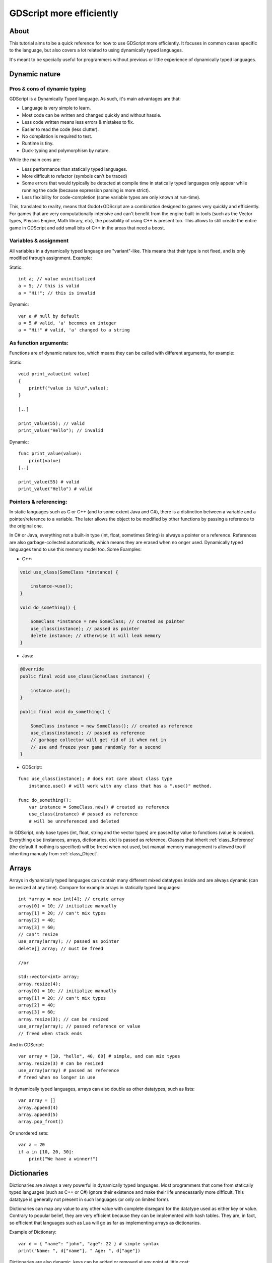 .. _doc_gdscript_more_efficiently:

GDScript more efficiently
=========================

About
-----

This tutorial aims to be a quick reference for how to use GDScript more
efficiently. It focuses in common cases specific to the language, but
also covers a lot related to using dynamically typed languages.

It's meant to be specially useful for programmers without previous or
little experience of dynamically typed languages.

Dynamic nature
--------------

Pros & cons of dynamic typing
~~~~~~~~~~~~~~~~~~~~~~~~~~~~~

GDScript is a Dynamically Typed language. As such, it's main advantages
are that:

-  Language is very simple to learn.
-  Most code can be written and changed quickly and without hassle.
-  Less code written means less errors & mistakes to fix.
-  Easier to read the code (less clutter).
-  No compilation is required to test.
-  Runtime is tiny.
-  Duck-typing and polymorphism by nature.

While the main cons are:

-  Less performance than statically typed languages.
-  More difficult to refactor (symbols can't be traced)
-  Some errors that would typically be detected at compile time in
   statically typed languages only appear while running the code
   (because expression parsing is more strict).
-  Less flexibility for code-completion (some variable types are only
   known at run-time).

This, translated to reality, means that Godot+GDScript are a combination
designed to games very quickly and efficiently. For games that are very
computationally intensive and can't benefit from the engine built-in
tools (such as the Vector types, Physics Engine, Math library, etc), the
possibility of using C++ is present too. This allows to still create the
entire game in GDScript and add small bits of C++ in the areas that need
a boost.

Variables & assignment
~~~~~~~~~~~~~~~~~~~~~~

All variables in a dynamically typed language are "variant"-like. This
means that their type is not fixed, and is only modified through
assignment. Example:

Static:

::

    int a; // value uninitialized
    a = 5; // this is valid
    a = "Hi!"; // this is invalid

Dynamic:

::

    var a # null by default
    a = 5 # valid, 'a' becomes an integer
    a = "Hi!" # valid, 'a' changed to a string

As function arguments:
~~~~~~~~~~~~~~~~~~~~~~

Functions are of dynamic nature too, which means they can be called with
different arguments, for example:

Static:

::

    void print_value(int value) 
    {
        printf("value is %i\n",value);
    }

    [..]

    print_value(55); // valid
    print_value("Hello"); // invalid

Dynamic:

::

    func print_value(value):
        print(value)
    [..]

    print_value(55) # valid
    print_value("Hello") # valid

Pointers & referencing:
~~~~~~~~~~~~~~~~~~~~~~~

In static languages such as C or C++ (and to some extent Java and C#),
there is a distinction between a variable and a pointer/reference to a
variable. The later allows the object to be modified by other functions
by passing a reference to the original one.

In C# or Java, everything not a built-in type (int, float, sometimes
String) is always a pointer or a reference. References are also
garbage-collected automatically, which means they are erased when no
onger used. Dynamically typed languages tend to use this memory model
too. Some Examples:

-  C++:

.. code:: cpp

    void use_class(SomeClass *instance) {

        instance->use();
    }

    void do_something() {

        SomeClass *instance = new SomeClass; // created as pointer
        use_class(instance); // passed as pointer
        delete instance; // otherwise it will leak memory
    }

-  Java:

.. code:: java

    @Override
    public final void use_class(SomeClass instance) {

        instance.use();
    }

    public final void do_something() {

        SomeClass instance = new SomeClass(); // created as reference
        use_class(instance); // passed as reference
        // garbage collector will get rid of it when not in 
        // use and freeze your game randomly for a second
    }

-  GDScript:

::

    func use_class(instance); # does not care about class type
        instance.use() # will work with any class that has a ".use()" method.

    func do_something():
        var instance = SomeClass.new() # created as reference
        use_class(instance) # passed as reference
        # will be unreferenced and deleted

In GDScript, only base types (int, float, string and the vector types)
are passed by value to functions (value is copied). Everything else
(instances, arrays, dictionaries, etc) is passed as reference. Classes
that inherit :ref:`class_Reference` (the default if nothing is specified)
will be freed when not used, but manual memory management is allowed too
if inheriting manualy from :ref:`class_Object`.

Arrays
------

Arrays in dynamically typed languages can contain many different mixed
datatypes inside and are always dynamic (can be resized at any time).
Compare for example arrays in statically typed languages:

::

    int *array = new int[4]; // create array
    array[0] = 10; // initialize manually
    array[1] = 20; // can't mix types
    array[2] = 40;
    array[3] = 60;
    // can't resize
    use_array(array); // passed as pointer
    delete[] array; // must be freed

    //or

    std::vector<int> array;
    array.resize(4);
    array[0] = 10; // initialize manually
    array[1] = 20; // can't mix types
    array[2] = 40;
    array[3] = 60;
    array.resize(3); // can be resized
    use_array(array); // passed reference or value
    // freed when stack ends

And in GDScript:

::

    var array = [10, "hello", 40, 60] # simple, and can mix types
    array.resize(3) # can be resized
    use_array(array) # passed as reference
    # freed when no longer in use

In dynamically typed languages, arrays can also double as other
datatypes, such as lists:

::

    var array = []
    array.append(4)
    array.append(5)
    array.pop_front()

Or unordered sets:

::

    var a = 20
    if a in [10, 20, 30]:
        print("We have a winner!")

Dictionaries
------------

Dictionaries are always a very powerful in dynamically typed languages.
Most programmers that come from statically typed languages (such as C++
or C#) ignore their existence and make their life unnecessarily more
difficult. This datatype is generally not present in such languages (or
only on limited form).

Dictionaries can map any value to any other value with complete
disregard for the datatype used as either key or value. Contrary to
popular belief, they are very efficient because they can be implemented
with hash tables. They are, in fact, so efficient that languages such as
Lua will go as far as implementing arrays as dictionaries.

Example of Dictionary:

::

    var d = { "name": "john", "age": 22 } # simple syntax
    print("Name: ", d["name"], " Age: ", d["age"])

Dictionaries are also dynamic, keys can be added or removed at any point
at little cost:

::

    d["mother"] = "Rebecca" # addition
    d["age"] = 11 # modification
    d.erase("name") # removal

In most cases, two-dimensional arrays can often be implemented more
easily with dictionaries. Here's a simple battleship game example:

::

    # battleship game

    const SHIP = 0
    const SHIP_HIT = 1
    const WATER_HIT = 2

    var board = {}

    func initialize():
        board[Vector(1,1)] = SHIP
        board[Vector(1,2)] = SHIP
        board[Vector(1,3)] = SHIP

    func missile(pos):

        if pos in board: # something at that pos
            if board[pos] == SHIP: # there was a ship! hit it
                board[pos] = SHIP_HIT
            else: 
                print("already hit here!") # hey dude you already hit here
        else: # nothing, mark as water
            board[pos] = WATER_HIT

    func game():
        initialize()
        missile(Vector2(1,1))
        missile(Vector2(5,8))
        missile(Vector2(2,3))

Dictionaries can also be used as data markup or quick structures. While
GDScript dictionaries resemble python dictionaries, it also supports Lua
style syntax an indexing, which makes it very useful for writing initial
states and quick structs:

::

    # same example, lua-style support
    # this syntax is a lot more readable and usable

    var d = {
        name = "john",
        age = 22
    }

    print("Name: ", d.name, " Age: ", d.age) # used "." based indexing

    # indexing

    d.mother = "rebecca" # this doesn't work (use syntax below to add a key:value pair)
    d["mother"] = "rebecca" # this works
    d.name = "caroline" # if key exists, assignment does work, this is why it's like a quick struct.

For & while
-----------

Iterating in some statically typed languages can be quite complex:

::

    const char* strings = new const char*[50];

    [..]

    for(int i=0; i<50; i++)
    {

        printf("value: %s\n", i, strings[i]);
    }

    // even in STL:

    for(std::list<std::string>::const_iterator it = strings.begin(); it != strings.end(); it++) {

        std::cout << *it << std::endl;
    }

This is usually greatly simplified in dynamically typed languages:

::

    for s in strings:
        print(s)

Container datatypes (arrays and dictionaries) are iterable. Dictionaries
allow iterating the keys:

::

    for key in dict:
        print(key, " -> ", dict[key])

Iterating with indices is also possible:

::

    for i in range(strings.size()):
        print(strings[i])

The range() function can take 3 arguments:

::

        range(n) (will go from 0 to n-1)
        range(b, n) (will go from b to n-1)
        range(b, n, s) (will go from b to n-1, in steps of s)

Some examples:

::

    for(int i=0; i<10; i++) {}

    for(int i=5; i<10; i++) {}

    for(int i=5; i<10; i+=2) {}

Translate to:

::

    for i in range(10):

    for i in range(5, 10):

    for i in range(5, 10, 2):

And backwards looping is done through a negative counter:

::

    for(int i=10; i>0; i--) {}

becomes

::

    for i in range(10, 0, -1):

While
-----

while() loops are the same everywhere:

::

    var i = 0

    while(i < strings.size()):
        print(strings[i])
        i += 1

Duck typing
-----------

One of the most difficult concepts to grasp when moving from a
statically typed language to a dynamic one is duck typing. Duck typing
makes overall code design much simpler and straightforward to write, but
it's not obvious how it works.

As an example, imagine a situation where a big rock is falling down a
tunnel, smashing everything on its way. The code for the rock, in a
statically typed language would be something like:

::

    void BigRollingRock::on_object_hit(Smashable *entity) 
    {
        entity->smash();
    }

This, way, everything that can be smashed by a rock would have to
inherit Smashable. If a character, enemy, piece of furniture, small rock
were all smashable, they would need to inherit from the class Smashable,
possibly requiring multiple inheritance. If multiple inheritance was
undesired, then they would have to inherit a common class like Entity.
Yet, it would not be very elegant to add a virtual method ``smash()`` to
Entity only if a few of them can be smashed.

With dynamically typed languages, this is not a problem. Duck typing
makes sure you only have to define a ``smash()`` function where required
and that's it. No need to consider inheritance, base classes, etc.

::

    func _on_object_hit(object):
        object.smash()

And that's it. If the object that hit the big rock has a smash() method,
it will be called. No need for inheritance or polymorphysm. Dynamically
typed languages only care about the instance having the desired method
or member, not what it inherits or the class type. The definition of
Duck Typing should make this clearer:

*"When I see a bird that walks like a duck and swims like a duck and
quacks like a duck, I call that bird a duck"*

In this case, it translates to:

*"If the object can be smashed, don't care what it is, just smash it."*

Yes, we should call it Hulk typing instead. Anyway though, there exists
the possibility of the object being hit not having a smash() function.
Some dynamically typed languages simply ignore a method call when it
doesn't exist (like Objective C), but GDScript is more strict, so
checking if the function exists is desirable:

::

    func _on_object_hit(object):
        if (object.has_method("smash")):
            object.smash()

Then, simply define that method and anything the rock touches can be
smashed.
